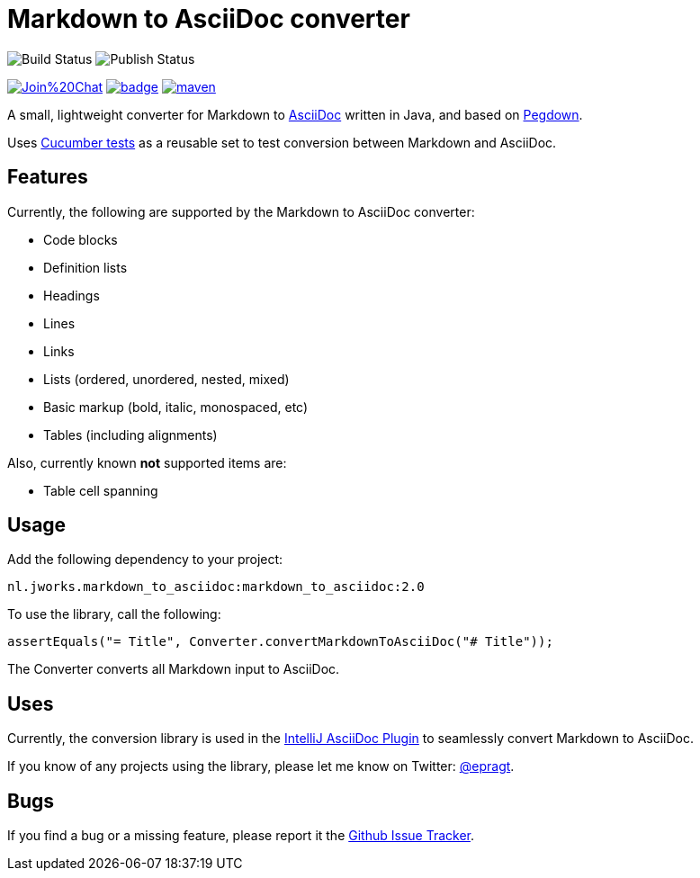 = Markdown to AsciiDoc converter


image:https://github.com/bodiam/markdown-to-asciidoc/actions/workflows/maven.yml/badge.svg[Build Status]
image:https://github.com/bodiam/markdown-to-asciidoc/actions/workflows/maven-publish.yml/badge.svg[Publish Status]

image:https://badges.gitter.im/Join%20Chat.svg[link="https://gitter.im/bodiam/markdown-to-asciidoc?utm_source=badge&utm_medium=badge&utm_campaign=pr-badge&utm_content=badge"]
image:https://maven-badges.herokuapp.com/maven-central/io.github.markdown-asciidoc/markdown-to-asciidoc/badge.svg?style={style}[link=https://maven-badges.herokuapp.com/maven-central/io.github.markdown-asciidoc/markdown-to-asciidoc]
image:https://img.shields.io/github/license/apache/maven.svg?label=License[link=LICENCE]

A small, lightweight converter for Markdown to http://www.asciidoc.org[AsciiDoc] written in Java, and based on https://github.com/sirthias/pegdown[Pegdown].

Uses https://github.com/bodiam/markdown-to-asciidoc/tree/master/src/test/resources/nl/jworks/markdown_to_asciidoc[Cucumber tests] as a reusable
set to test conversion between Markdown and AsciiDoc.

== Features

Currently, the following are supported by the Markdown to AsciiDoc converter:

* Code blocks
* Definition lists
* Headings
* Lines
* Links
* Lists (ordered, unordered, nested, mixed)
* Basic markup (bold, italic, monospaced, etc)
* Tables (including alignments)

Also, currently known *not* supported items are:

* Table cell spanning

== Usage

Add the following dependency to your project:

`nl.jworks.markdown_to_asciidoc:markdown_to_asciidoc:2.0`

To use the library, call the following:

`assertEquals("= Title", Converter.convertMarkdownToAsciiDoc("# Title"));`

The Converter converts all Markdown input to AsciiDoc.

== Uses

Currently, the conversion library is used in the https://plugins.jetbrains.com/plugin/7391[IntelliJ AsciiDoc Plugin] to seamlessly convert Markdown to AsciiDoc.

If you know of any projects using the library, please let me know on Twitter: http://www.twitter.com/epragt[@epragt].

== Bugs

If you find a bug or a missing feature, please report it the https://github.com/bodiam/markdown-to-asciidoc/issues[Github Issue Tracker].
